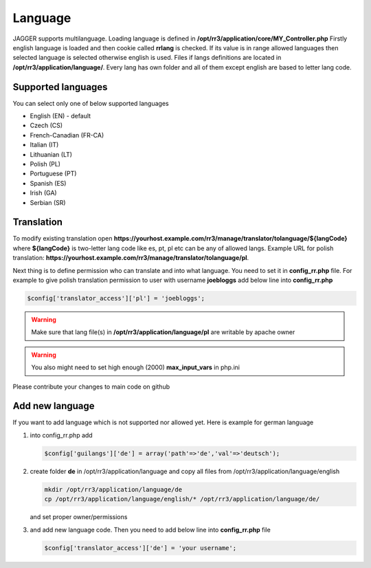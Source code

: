 Language
*********
JAGGER supports multilanguage. Loading language is defined in **/opt/rr3/application/core/MY_Controller.php**
Firstly english language is loaded and then cookie called **rrlang** is checked. If its value is in range allowed languages then
selected language is selected otherwise english is used.
Files if langs definitions are located in **/opt/rr3/application/language/**. Every lang has own folder and all of them except english are based to letter lang code.

Supported languages
===================

You can select only one of below supported languages

* English (EN) - default

* Czech (CS)

* French-Canadian (FR-CA)

* Italian (IT)

* Lithuanian (LT)

* Polish (PL)

* Portuguese (PT)

* Spanish (ES)

* Irish (GA)

* Serbian (SR)




Translation 
===========

To modify existing translation open **https://yourhost.example.com/rr3/manage/translator/tolanguage/${langCode}** where **${langCode}** is two-letter lang code like es, pt, pl etc  can be any of allowed langs. Example URL for polish translation: **https://yourhost.example.com/rr3/manage/translator/tolanguage/pl**.

Next thing is to define permission who can translate and into what language. You need to set it in **config_rr.php** file. For example to give polish translation permission to user with username **joebloggs** add below line into **config_rr.php**

.. code:: php

 $config['translator_access']['pl'] = 'joebloggs';

.. warning:: Make sure that lang file(s) in **/opt/rr3/application/language/pl** are writable by apache owner
.. warning:: You also might need to set high enough (2000) **max_input_vars** in php.ini


Please contribute your changes to main code on github


Add new language
================

If you want to add language which is not supported nor allowed yet. Here is example for german language

#. into config_rr.php add

   .. code:: php
     
     $config['guilangs']['de'] = array('path'=>'de','val'=>'deutsch'); 

#. create folder **de** in /opt/rr3/application/language and copy all files from /opt/rr3/application/language/english 

   .. code:: bash

     mkdir /opt/rr3/application/language/de
     cp /opt/rr3/application/language/english/* /opt/rr3/application/language/de/
    
   and set proper owner/permissions


#. and add new language code. Then you need to add below line into **config_rr.php** file
   
   .. code:: php

     $config['translator_access']['de'] = 'your username';
    









